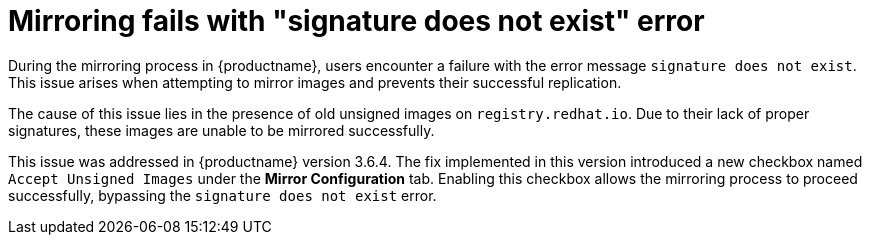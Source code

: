 :_content-type: PROCEDURE
[id="signature-does-not-exist"]
= Mirroring fails with "signature does not exist" error

During the mirroring process in {productname}, users encounter a failure with the error message `signature does not exist`. This issue arises when attempting to mirror images and prevents their successful replication.

The cause of this issue lies in the presence of old unsigned images on `registry.redhat.io`. Due to their lack of proper signatures, these images are unable to be mirrored successfully. 

This issue was addressed in {productname} version 3.6.4. The fix implemented in this version introduced a new checkbox named `Accept Unsigned Images` under the *Mirror Configuration* tab. Enabling this checkbox allows the mirroring process to proceed successfully, bypassing the `signature does not exist` error.